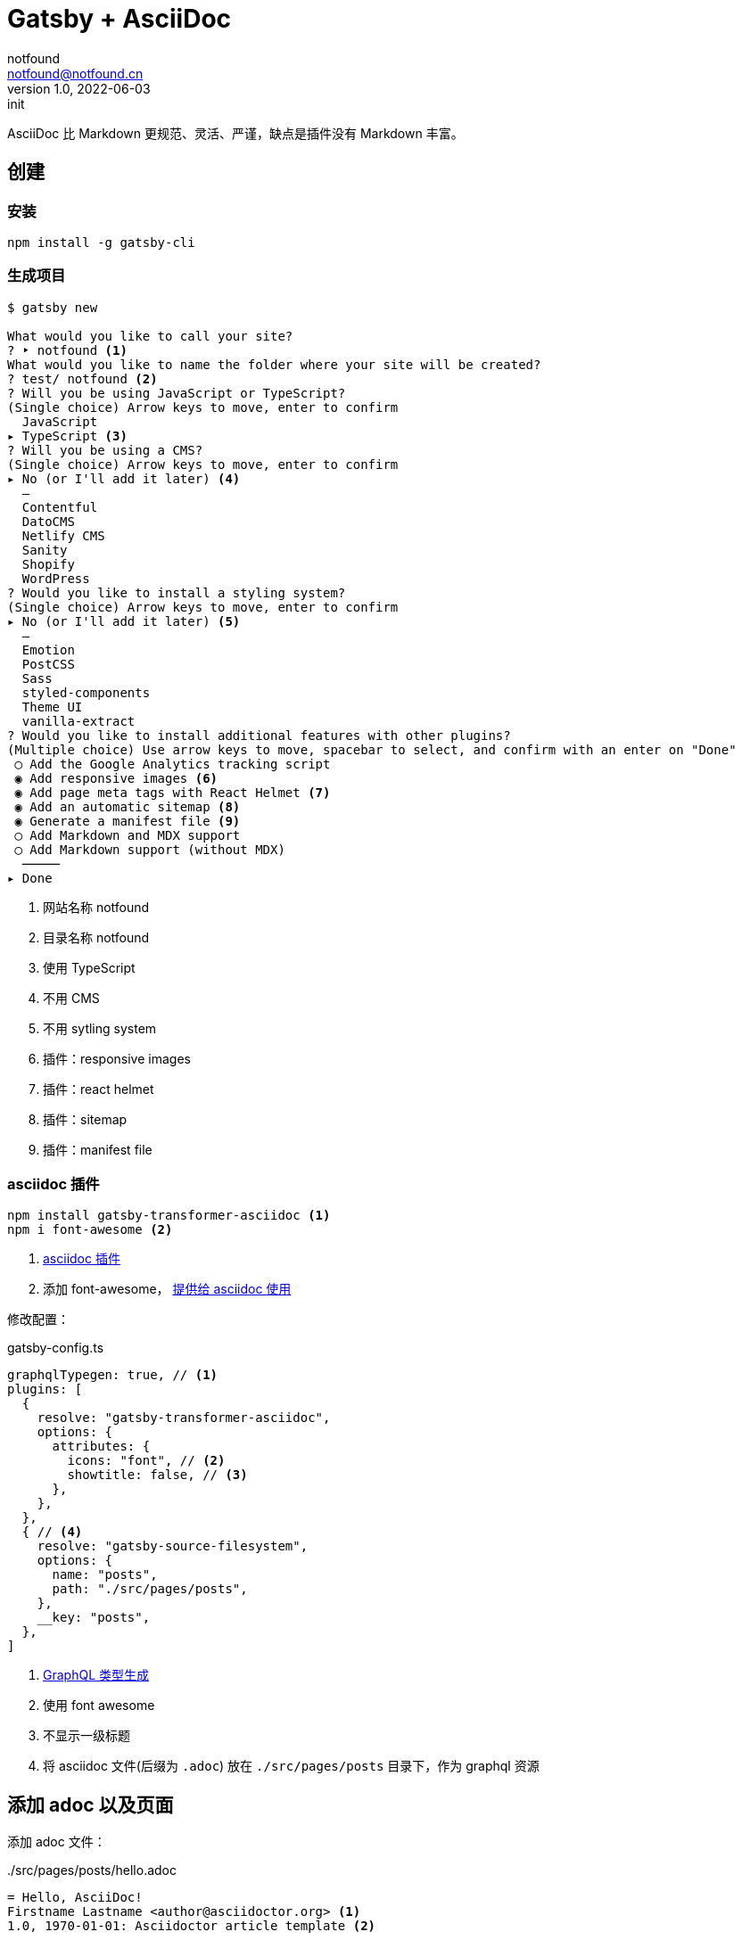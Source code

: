 = Gatsby + AsciiDoc
notfound <notfound@notfound.cn>
1.0, 2022-06-03: init
:sectanchors:

:page-slug: gatsby-asciidoc-start
:page-category: blog

AsciiDoc 比 Markdown 更规范、灵活、严谨，缺点是插件没有 Markdown 丰富。

== 创建

=== 安装

[source,bash]
----
npm install -g gatsby-cli
----

=== 生成项目

[source,text]
----
$ gatsby new

What would you like to call your site?
? ‣ notfound <1>
What would you like to name the folder where your site will be created?
? test/ notfound <2>
? Will you be using JavaScript or TypeScript?
(Single choice) Arrow keys to move, enter to confirm
  JavaScript
▸ TypeScript <3>
? Will you be using a CMS?
(Single choice) Arrow keys to move, enter to confirm
▸ No (or I'll add it later) <4>
  –
  Contentful
  DatoCMS
  Netlify CMS
  Sanity
  Shopify
  WordPress
? Would you like to install a styling system?
(Single choice) Arrow keys to move, enter to confirm
▸ No (or I'll add it later) <5>
  –
  Emotion
  PostCSS
  Sass
  styled-components
  Theme UI
  vanilla-extract
? Would you like to install additional features with other plugins?
(Multiple choice) Use arrow keys to move, spacebar to select, and confirm with an enter on "Done"
 ◯ Add the Google Analytics tracking script
 ◉ Add responsive images <6>
 ◉ Add page meta tags with React Helmet <7>
 ◉ Add an automatic sitemap <8>
 ◉ Generate a manifest file <9>
 ◯ Add Markdown and MDX support
 ◯ Add Markdown support (without MDX)
  ─────
▸ Done
----
<1> 网站名称 notfound
<2> 目录名称 notfound
<3> 使用 TypeScript
<4> 不用 CMS
<5> 不用 sytling system
<6> 插件：responsive images
<7> 插件：react helmet
<8> 插件：sitemap
<9> 插件：manifest file

=== asciidoc 插件

[source,bash]
----
npm install gatsby-transformer-asciidoc <1>
npm i font-awesome <2>
----
<1> https://www.gatsbyjs.com/plugins/gatsby-transformer-asciidoc/[asciidoc 插件]
<2> 添加 font-awesome， https://docs.asciidoctor.org/asciidoc/latest/attributes/document-attributes-ref/#image-and-icon-attributes[提供给 asciidoc 使用]


修改配置：

[source,ts]
.gatsby-config.ts
----
graphqlTypegen: true, // <1>
plugins: [
  {
    resolve: "gatsby-transformer-asciidoc",
    options: {
      attributes: {
        icons: "font", // <2>
        showtitle: false, // <3>
      },
    },
  },
  { // <4>
    resolve: "gatsby-source-filesystem",
    options: {
      name: "posts",
      path: "./src/pages/posts",
    },
    __key: "posts",
  },
]
----
<1> https://www.gatsbyjs.com/docs/how-to/local-development/graphql-typegen#prerequisites[GraphQL 类型生成]
<2> 使用 font awesome
<3> 不显示一级标题
<4> 将 asciidoc 文件(后缀为 `.adoc`) 放在 `./src/pages/posts` 目录下，作为 graphql 资源

== 添加 adoc 以及页面

添加 adoc 文件：

../src/pages/posts/hello.adoc
[source,adoc]
....
= Hello, AsciiDoc!
Firstname Lastname <author@asciidoctor.org> <1>
1.0, 1970-01-01: Asciidoctor article template <2>

:page-slug: hello <3>
:page-category: asciidoc <4>
:page-draft: true <5>

This is an interactive editor.
Use it to try https://asciidoc.org[AsciiDoc].

== Section Title

* A list item
* Another list item

[,ruby]
----
puts 'Hello, World!'
----
....
<1> 姓、名和邮箱，用空格分隔
<2> 版本号、日期和备注，分别用 `,` 和 `:` 分隔
<3> 自定义属性： `slug` 用作 'url'
<4> 自定义属性： `category` 用作分类
<5> 自定义属性： `draft` 用作草稿

[source,bash]
----
npm start # <1>
----
<1> 开发模式启动服务

访问 http://localhost:8000/___graphql ，输入 graphql 查询，可以看到结果

[source,graphql]
----
query Post {
  asciidoc {
    pageAttributes {
      slug <1>
    }
  }
}
----
<1> 自定义页面属性

创建文件 `src/pages/posts/{asciidoc.pageAttributes__slug}.tsx` gatsby 使用 `asciidoc.pageAttributes.slug` 的值作为路由的一部分，如 `src/pages/posts/hello.adoc` 路由为 `/posts/hello`。

.src/pages/posts/{asciidoc.pageAttributes__slug}.tsx
[source,ts]
----
@import "font-awesome/css/font-awesome.css";
@import "./asciidoctor.css"; // <1>

const Template = (props: PageProps<Queries.PostQuery>) => { // <2>
  const post = props.data.asciidoc; // <3>

  return (
    <article className="post">
      <header>
        <h1>{post?.document?.title}</h1>
        <div className="post-meta">
          <div className="post-meta-item">版本 {post?.revision?.number}</div>
          <div className="post-meta-item">
            发表于
            <time dateTime={post?.revision?.date || "1970-01-01"}>
              {post?.revision?.date || "1970-01-01"}
            </time>
          </div>
        </div>
      </header>
      <div dangerouslySetInnerHTML={{ __html: post?.html || "" }} />
    </article>
  );
};

// <4>
export const query = graphql`
  query Post($id: String!) {
    asciidoc(id: { eq: $id }) {
      id
      html
      document {
        title
      }
      pageAttributes {
        slug
        category
      }
      revision {
        date
        number
      }
    }
  }
`;

export default Template;
----
<1> 页面样式来自 https://github.com/asciidoctor/asciidoctor/blob/main/src/stylesheets/asciidoctor.css[asciidoctor] ，也可通过 https://github.com/darshandsoni/asciidoctor-skins[asciidoctor-skins] 获取不同主题
<2> 类型 `Queries.PostQuery` 在运行 `npm start` 后，会根据 graphql 自动生成
<3> graphql 查询结果
<4> grapqhl 页面查询语句。启动 gatsby 后，会根据该语句自动生成类型文件 `src/gatsby-types.d.ts`。查询参数 `id` 来自 `pageContext`，可通过 `props.pageContext.id` 访问。

gatsby 将会遍历 `src/pages/posts/*.adoc` 为每个文件生成页面(如 `public/posts/hello/index.html`)和数据(如 `public/page-data/posts/hello/page-data.json`)。

=== 语法高亮

语法高了可通过后端或者前端处理。

==== 后端处理

https://www.gatsbyjs.com/plugins/gatsby-transformer-asciidoc/#define-a-custom-converter[通过自定义 Converter]在处理代码相关 node 时进行语法高亮。

==== 前端处理

可以使用 highlight.js 或者 prismjs 等。这里我们使用 prismjs

[source,bash]
----
npm install prismjs
----

adoc 支持页面中插入 https://docs.asciidoctor.org/asciidoc/latest/verbatim/callouts/[标注]，解析为 HTML 会生成如 `<i class="conum" data-value="1"></i><b>1</b>` 这样的 HTML 标签，但 prismjs 在高亮前会 https://prismjs.com/faq.html#why-is-pre-existing-html-stripped-off[剔除掉 HTML] 导致标注无法正常显示，所以需要对标注进行特殊处理。

[source,ts]
----
const placeholder = "PLACEHOLDER_COLUMN{n}";
const placeholderRegex = RegExp("PLACEHOLDER_COLUMN(\\d+)", "g");
const conum = '<i class="conum" data-value="{n}"></i><b>{n}</b>';
const conumRegex = RegExp(
  '<i class="conum" data-value="(\\d+)"></i><b>\\(\\d+\\)</b>',
  "g"
);

const Template = (props: PageProps<Queries.PostQuery>) => {
  const post = props.data.asciidoc;
  const [html, setHtml] = React.useState("");

  React.useEffect(() => {
    if (post?.html) {
      const doc = new DOMParser().parseFromString(post.html, "text/html");
      doc.querySelectorAll("pre.highlight > code").forEach(function (el) {
        if (!el.getAttribute("data-lang")) return;
        // <1>
        el.innerHTML = el.innerHTML.replace(conumRegex, (_, i) =>
          placeholder.replace("{n}", i)
        );
        // <2>
        Prism.highlightElement(el, false);
        // <3>
        el.innerHTML = el.innerHTML.replace(placeholderRegex, (_, i) =>
          conum.replaceAll("{n}", i)
        );
      });
      setHtml(doc.body.innerHTML);
    } else {
      setHtml("");
    }
  }, [post?.html]);

  return <>...</>
}
----
<1> 前置处理：调标注相关的 HTML 用特殊字符替换
<2> 高亮
<3> 后置处理：特殊字符还原成标注

如果特殊字符被高亮了，就会无法替换回来，所以特殊字符需要足够特殊。

=== 部署脚本

构建生成文件放到 `pages` 分支的 `docs` 目录下。

.deploy.sh
[source,bash]
----
#!/bin/bash

npm run clean <1>
npm run build <2>
git checkout pages <3>
rm -rf docs <4>
mv public docs <5>
git add docs/ <6>
git commit -m "deploy $(date)" <7>
git checkout main <8>
----
<1> 清理缓存
<2> 构建
<3> 切换分支
<4> 删除旧文件
<5> 目录重命名
<6> 添加到版本库
<7> 提交到版本库
<8> 切换回来

之后执行 `git push` 即可

=== 其他

* 通过 `npm run typecheck` 进行类型检查。
* 如果页面出现奇怪错误，可尝试删除 `.cache` 目录。

== 参考

* https://www.gatsbyjs.com/docs/tutorial/
* https://www.gatsbyjs.com/plugins/gatsby-transformer-asciidoc/
* https://github.com/PrismJS/prism/issues/651#issuecomment-127472365
* https://www.gatsbyjs.com/docs/how-to/custom-configuration/typescript/
